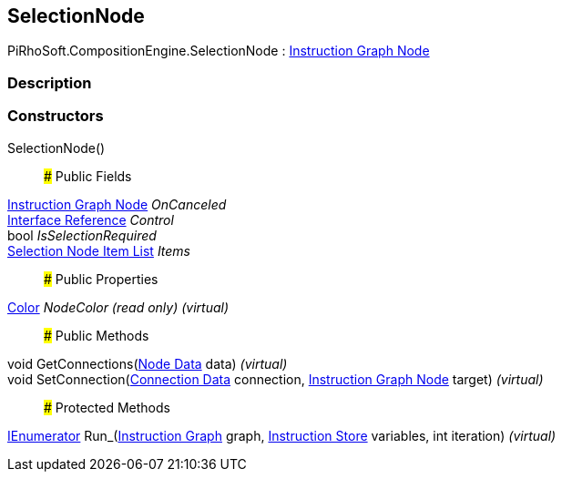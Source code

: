 [#reference/selection-node]

## SelectionNode

PiRhoSoft.CompositionEngine.SelectionNode : <<manual/instruction-graph-node,Instruction Graph Node>>

### Description

### Constructors

SelectionNode()::

### Public Fields

<<manual/instruction-graph-node,Instruction Graph Node>> _OnCanceled_::

<<manual/interface-reference,Interface Reference>> _Control_::

bool _IsSelectionRequired_::

<<manual/selection-node-item-list,Selection Node Item List>> _Items_::

### Public Properties

https://docs.unity3d.com/ScriptReference/Color.html[Color^] _NodeColor_ _(read only)_ _(virtual)_::

### Public Methods

void GetConnections(<<manual/instruction-graph-node-node-data,Node Data>> data) _(virtual)_::

void SetConnection(<<manual/instruction-graph-node-connection-data,Connection Data>> connection, <<manual/instruction-graph-node,Instruction Graph Node>> target) _(virtual)_::

### Protected Methods

https://docs.microsoft.com/en-us/dotnet/api/System.Collections.IEnumerator[IEnumerator^] Run_(<<manual/instruction-graph,Instruction Graph>> graph, <<manual/instruction-store,Instruction Store>> variables, int iteration) _(virtual)_::